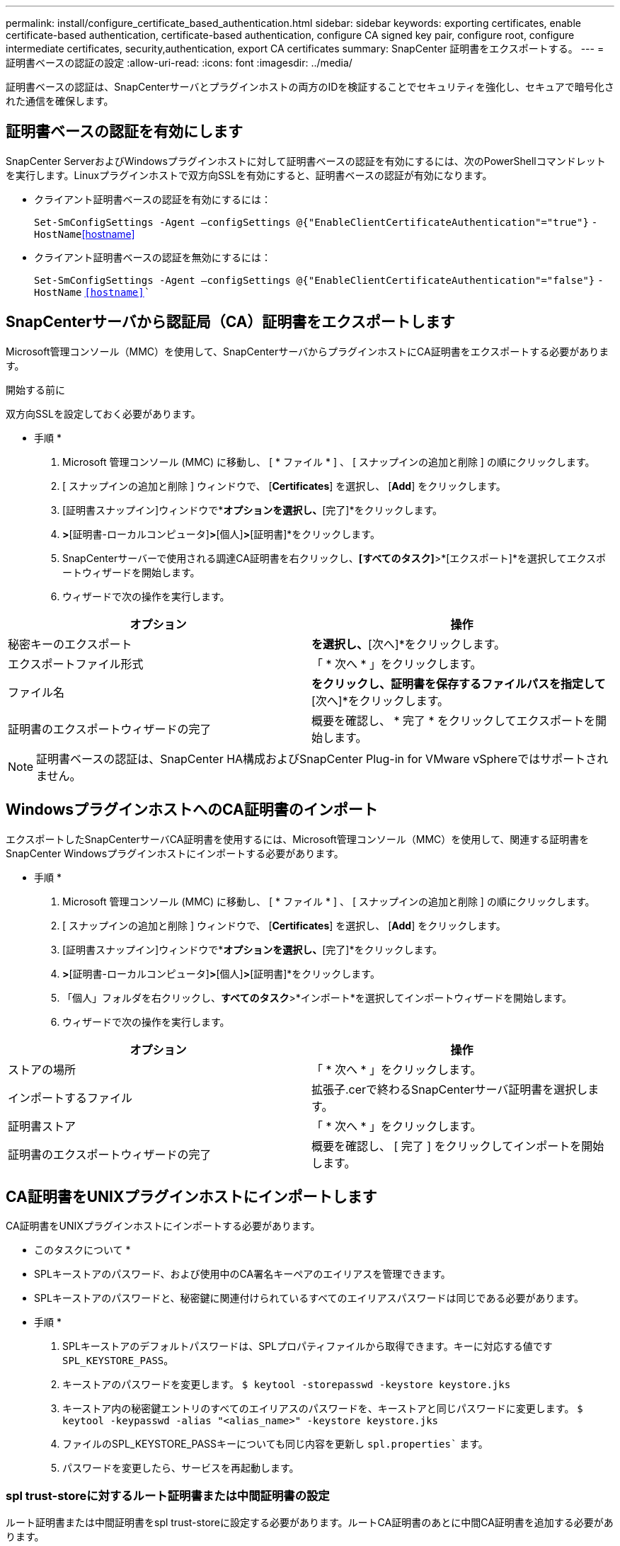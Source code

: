 ---
permalink: install/configure_certificate_based_authentication.html 
sidebar: sidebar 
keywords: exporting certificates, enable certificate-based authentication, certificate-based authentication, configure CA signed key pair, configure root, configure intermediate certificates, security,authentication, export CA certificates 
summary: SnapCenter 証明書をエクスポートする。 
---
= 証明書ベースの認証の設定
:allow-uri-read: 
:icons: font
:imagesdir: ../media/


[role="lead"]
証明書ベースの認証は、SnapCenterサーバとプラグインホストの両方のIDを検証することでセキュリティを強化し、セキュアで暗号化された通信を確保します。



== 証明書ベースの認証を有効にします

SnapCenter ServerおよびWindowsプラグインホストに対して証明書ベースの認証を有効にするには、次のPowerShellコマンドレットを実行します。Linuxプラグインホストで双方向SSLを有効にすると、証明書ベースの認証が有効になります。

* クライアント証明書ベースの認証を有効にするには：
+
`Set-SmConfigSettings -Agent –configSettings @{"EnableClientCertificateAuthentication"="true"}` `-HostName`<<hostname>>

* クライアント証明書ベースの認証を無効にするには：
+
`Set-SmConfigSettings -Agent –configSettings @{"EnableClientCertificateAuthentication"="false"}` `-HostName` `<<hostname>>``





== SnapCenterサーバから認証局（CA）証明書をエクスポートします

Microsoft管理コンソール（MMC）を使用して、SnapCenterサーバからプラグインホストにCA証明書をエクスポートする必要があります。

.開始する前に
双方向SSLを設定しておく必要があります。

* 手順 *

. Microsoft 管理コンソール (MMC) に移動し、 [ * ファイル * ] 、 [ スナップインの追加と削除 ] の順にクリックします。
. [ スナップインの追加と削除 ] ウィンドウで、 [*Certificates*] を選択し、 [*Add*] をクリックします。
. [証明書スナップイン]ウィンドウで*[コンピューターアカウント]*オプションを選択し、*[完了]*をクリックします。
. [コンソールルート]*>*[証明書-ローカルコンピュータ]*>*[個人]*>*[証明書]*をクリックします。
. SnapCenterサーバーで使用される調達CA証明書を右クリックし、*[すべてのタスク]*>*[エクスポート]*を選択してエクスポートウィザードを開始します。
. ウィザードで次の操作を実行します。


|===
| オプション | 操作 


 a| 
秘密キーのエクスポート
 a| 
[いいえ、秘密鍵をエクスポートしない]*を選択し、*[次へ]*をクリックします。



 a| 
エクスポートファイル形式
 a| 
「 * 次へ * 」をクリックします。



 a| 
ファイル名
 a| 
[参照]*をクリックし、証明書を保存するファイルパスを指定して*[次へ]*をクリックします。



 a| 
証明書のエクスポートウィザードの完了
 a| 
概要を確認し、 * 完了 * をクリックしてエクスポートを開始します。

|===

NOTE: 証明書ベースの認証は、SnapCenter HA構成およびSnapCenter Plug-in for VMware vSphereではサポートされません。



== WindowsプラグインホストへのCA証明書のインポート

エクスポートしたSnapCenterサーバCA証明書を使用するには、Microsoft管理コンソール（MMC）を使用して、関連する証明書をSnapCenter Windowsプラグインホストにインポートする必要があります。

* 手順 *

. Microsoft 管理コンソール (MMC) に移動し、 [ * ファイル * ] 、 [ スナップインの追加と削除 ] の順にクリックします。
. [ スナップインの追加と削除 ] ウィンドウで、 [*Certificates*] を選択し、 [*Add*] をクリックします。
. [証明書スナップイン]ウィンドウで*[コンピューターアカウント]*オプションを選択し、*[完了]*をクリックします。
. [コンソールルート]*>*[証明書-ローカルコンピュータ]*>*[個人]*>*[証明書]*をクリックします。
. 「個人」フォルダを右クリックし、*すべてのタスク*>*インポート*を選択してインポートウィザードを開始します。
. ウィザードで次の操作を実行します。


|===
| オプション | 操作 


 a| 
ストアの場所
 a| 
「 * 次へ * 」をクリックします。



 a| 
インポートするファイル
 a| 
拡張子.cerで終わるSnapCenterサーバ証明書を選択します。



 a| 
証明書ストア
 a| 
「 * 次へ * 」をクリックします。



 a| 
証明書のエクスポートウィザードの完了
 a| 
概要を確認し、 [ 完了 ] をクリックしてインポートを開始します。

|===


== CA証明書をUNIXプラグインホストにインポートします

CA証明書をUNIXプラグインホストにインポートする必要があります。

* このタスクについて *

* SPLキーストアのパスワード、および使用中のCA署名キーペアのエイリアスを管理できます。
* SPLキーストアのパスワードと、秘密鍵に関連付けられているすべてのエイリアスパスワードは同じである必要があります。


* 手順 *

. SPLキーストアのデフォルトパスワードは、SPLプロパティファイルから取得できます。キーに対応する値です `SPL_KEYSTORE_PASS`。
. キーストアのパスワードを変更します。
`$ keytool -storepasswd -keystore keystore.jks`
. キーストア内の秘密鍵エントリのすべてのエイリアスのパスワードを、キーストアと同じパスワードに変更します。
`$ keytool -keypasswd -alias "<alias_name>" -keystore keystore.jks`
. ファイルのSPL_KEYSTORE_PASSキーについても同じ内容を更新し `spl.properties`` ます。
. パスワードを変更したら、サービスを再起動します。




=== spl trust-storeに対するルート証明書または中間証明書の設定

ルート証明書または中間証明書をspl trust-storeに設定する必要があります。ルートCA証明書のあとに中間CA証明書を追加する必要があります。

* 手順 *

. SPLキーストアが格納されているフォルダに移動します `/var/opt/snapcenter/spl/etc`。
. ファイルを探します `keystore.jks`。
. キーストアに追加された証明書を一覧表示します。
`$ keytool -list -v -keystore keystore.jks`
. ルート証明書または中間証明書を追加します。
`$ keytool -import -trustcacerts -alias <AliasNameForCerticateToBeImported> -file /<CertificatePath> -keystore` `keystore.jks`
. spl trust-storeにルート証明書または中間証明書を設定したら、サービスを再起動します。




=== SPL trust-storeへのCA署名済みキーペアの設定

SPL trust-storeにCA署名付きキーペアを設定する必要があります。

* 手順 *

. SPLのキーストアが格納されているフォルダに移動し `/var/opt/snapcenter/spl/etc`ます。
. ファイルを探します `keystore.jks``。
. キーストアに追加された証明書を一覧表示します。
`$ keytool -list -v -keystore keystore.jks`
. 秘密鍵と公開鍵の両方が設定されたCA証明書を追加します。
`$ keytool -importkeystore -srckeystore <CertificatePathToImport> -srcstoretype pkcs12 -destkeystore keystore.jks` `-deststoretype JKS`
. キーストアに追加された証明書を一覧表示します。
`$ keytool -list -v -keystore keystore.jks`
. キーストアに追加された新しいCA証明書に対応するエイリアスがキーストアに含まれていることを確認します。
. CA証明書に追加した秘密鍵のパスワードをキーストアのパスワードに変更します。
+
デフォルトのSPLキーストアパスワードは、ファイル内のキーspl_keystore_passの値です `spl.properties` 。

+
`$ keytool -keypasswd -alias "<aliasNameOfAddedCertInKeystore>" -keystore keystore.jks``

. CA証明書のエイリアス名が長く、スペースまたは特殊文字（"*"、"、"、"）が含まれている場合は、エイリアス名を単純な名前に変更します。
`$ keytool -changealias -alias "<OrignalAliasName>" -destalias "<NewAliasName>" -keystore keystore.jks``
. ファイルにあるキーストアからエイリアス名を設定し `spl.properties` ます。この値をSPL_CERTIFICATE_ALIASキーに対して更新します。
. SPL trust-storeにCA署名キーペアを設定したら、サービスを再起動します。




== SnapCenter証明書のエクスポート

SnapCenter証明書は.pfx形式でエクスポートする必要があります。

* 手順 *

. Microsoft 管理コンソール (MMC) に移動し、 [ * ファイル * ] 、 [ * スナップインの追加と削除 ] の順にクリックします。
. [ スナップインの追加と削除 ] ウィンドウで、 [*Certificates*] を選択し、 [*Add*] をクリックします。
. [ 証明書 ] スナップインウィンドウで、 [ マイユーザーアカウント *] オプションを選択し、 [ 完了 *] をクリックします。
. [ * コンソールルート *>*Certificates - Current User*>*Trusted Root Certification Authorities*>*Certificates* ] をクリックします。
. SnapCenter フレンドリ名が表示されている証明書を右クリックし、 * すべてのタスク * > * エクスポート * を選択してエクスポートウィザードを開始します。
. 次の手順でウィザードを完了します。
+
|===
| ウィザードウィンドウ | 操作 


 a| 
秘密キーのエクスポート
 a| 
[ はい ] を選択し、秘密鍵 * をエクスポートして、 [ 次へ ] をクリックします。



 a| 
エクスポートファイル形式
 a| 
変更せずに、 * 次へ * をクリックします。



 a| 
セキュリティ
 a| 
エクスポートされた証明書に使用する新しいパスワードを指定し、 * Next * をクリックします。



 a| 
エクスポートするファイル
 a| 
エクスポートされた証明書のファイル名を指定し（ .pfx を使用する必要があります）、 * 次へ * をクリックします。



 a| 
証明書のエクスポートウィザードの完了
 a| 
概要を確認し、 * 完了 * をクリックしてエクスポートを開始します。

|===


